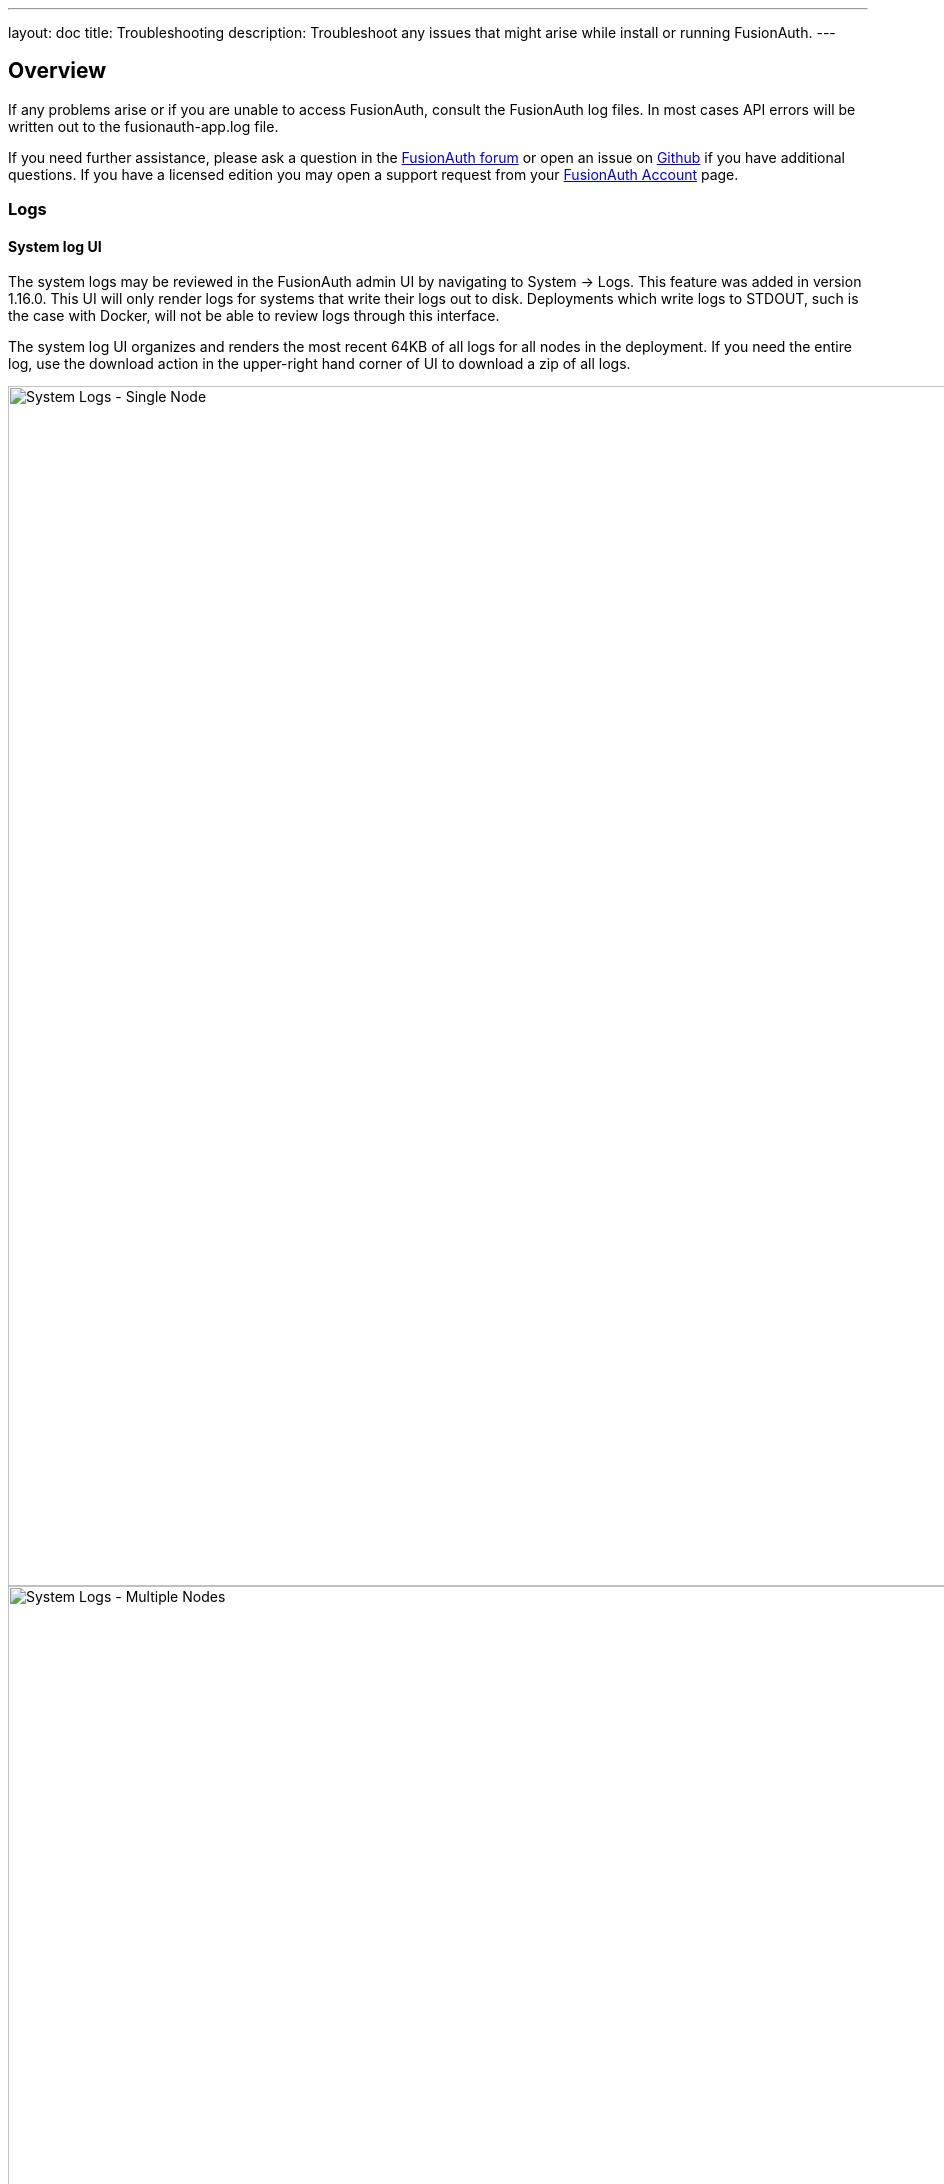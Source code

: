 ---
layout: doc
title: Troubleshooting
description: Troubleshoot any issues that might arise while install or running FusionAuth.
---

== Overview

If any problems arise or if you are unable to access FusionAuth, consult the FusionAuth log files. In most cases API errors will be written out to the fusionauth-app.log file.

If you need further assistance, please ask a question in the https://fusionauth.io/community/forum/[FusionAuth forum, window="_blank"] or open an issue on https://github.com/FusionAuth/fusionauth-issues/issues/new/choose[Github, window="_blank"] if you have additional questions. If you have a licensed edition you may open a support request from your https://account.fusionauth.io/[FusionAuth Account, window="_blank"] page.

=== Logs

==== System log UI

The system logs may be reviewed in the FusionAuth admin UI by navigating to [breadcrumb]#System -> Logs#.  This feature was added in version 1.16.0. This UI will only render logs for systems that write their logs out to disk.  Deployments which write logs to STDOUT, such is the case with Docker, will not be able to review logs through this interface.

The system log UI organizes and renders the most recent 64KB of all logs for all nodes in the deployment.  If you need the entire log, use the download action in the upper-right hand corner of UI to download a zip of all logs.

image::troubleshooting/system-logs-single-node.png[System Logs - Single Node,width=1200]

image::troubleshooting/system-logs-multiple-nodes.png[System Logs - Multiple Nodes,width=1200]

==== Filesystem logs

Alternatively, the logs may be accessed directly.  The following are the default locations for each of the FusionAuth log files. You may or may not have all of the FusionAuth services installed for your system, so you may not have all of the following logs on your server.

[source,shell]
.Linux and macOS
----
/usr/local/fusionauth/logs/fusionauth-app.log
/usr/local/fusionauth/logs/fusionauth-search.log
----

These paths assume the suggested product location of `\fusionauth`. This path may be different on your system depending on where you unpacked the zip files.

[source]
.Windows
----
\fusionauth\logs\fusionauth-app.log
\fusionauth\logs\fusionauth-search.log
----

Note that if you started Windows via Fast Path, the `fusionauth-app.log` file will not be created. Instead the services are running interactively and all logging is written to to stdout.

=== Event Log

[NOTE.since]
====
Available since 1.6.0
====

The event log is a FusionAuth message store designed to capture different types of events that may be necessary to communicate to a FusionAuth developer or admin user.

The event log may contain helpful details to indicate the cause of the failure, or a failure condition you need to be aware of in FusionAuth. See [breadcrumb]#System -> Event Log#.

While not limited to, generally speaking the event log will contain events or errors related to external systems or asynchronous issues that are difficult to communicate to the API caller or the FusionAuth admin at runtime. While not intended to be an exhaustive list, examples of these types of errors are:

- SMTP connection issues
- Lambda invocation errors
- External identity provider failures or configuration issues
- Failure to deliver a webhook event

== Troubleshooting email

FusionAuth sends a lot of email, for forgotten passwords, passwordless login and other features.

Troubleshooting email delivery is difficult. There are many factors affecting it. However, there are steps you can take to narrow down the problem.

=== Send a test email

[NOTE.since]
====
The *Send Test Email* button has been available since 1.16.0
====

The first step is to ensure that you can send a test email. Navigate to [breadcrumb]#Tenants -> Your Tenant -> Edit -> Email# and send a test email. If it is received, FusionAuth can send emails via SMTP. 

image::troubleshooting/send-test-email.png[Sending a test email,width=1200]

If sending a test email fails, a tool such as https://www.jetmore.org/john/code/swaks/[SWAKS] can help debug SMTP issues. Using this tool removes FusionAuth from the equation. 

=== Further investigation

If the test email succeeds, but you aren't receiving other emails, investigate further by following these steps:

* Send emails to different addresses at different providers and check the spam folder.
* Make sure that you are firing the event that you expect to send email correctly. For instance, if you are looking for email verification of users, make sure that is enabled.
* Test with a different FusionAuth function. Sending a password reset email is easy to do from the user details screen.
* Make sure the email template is correct, or use link:/docs/v1/tech/email-templates/[a default template].

=== SMTP logging

If you would like to see verbose SMTP logging, follow these steps:

. Enable debugging by navigating to [breadcrumb]#Tenants -> Your Tenant -> Edit -> Advanced -> SMTP Settings -> Additional properties# and add `mail.debug=true`.
. Save the tenant.
. Send an email. 
. View the system logs by navigating to [breadcrumb]#System -> Logs#. 
. Select `fusionauth-app.log` and you will see verbose SMTP output.

Doing this logs the full SMTP conversation, which can be verbose. You should remove this setting when you have finished troubleshooting.

== Common Errors

Be sure to review the link:/docs/v1/tech/common-errors/[Common Errors] page to see if there are any fixes for any issues you encounter.
